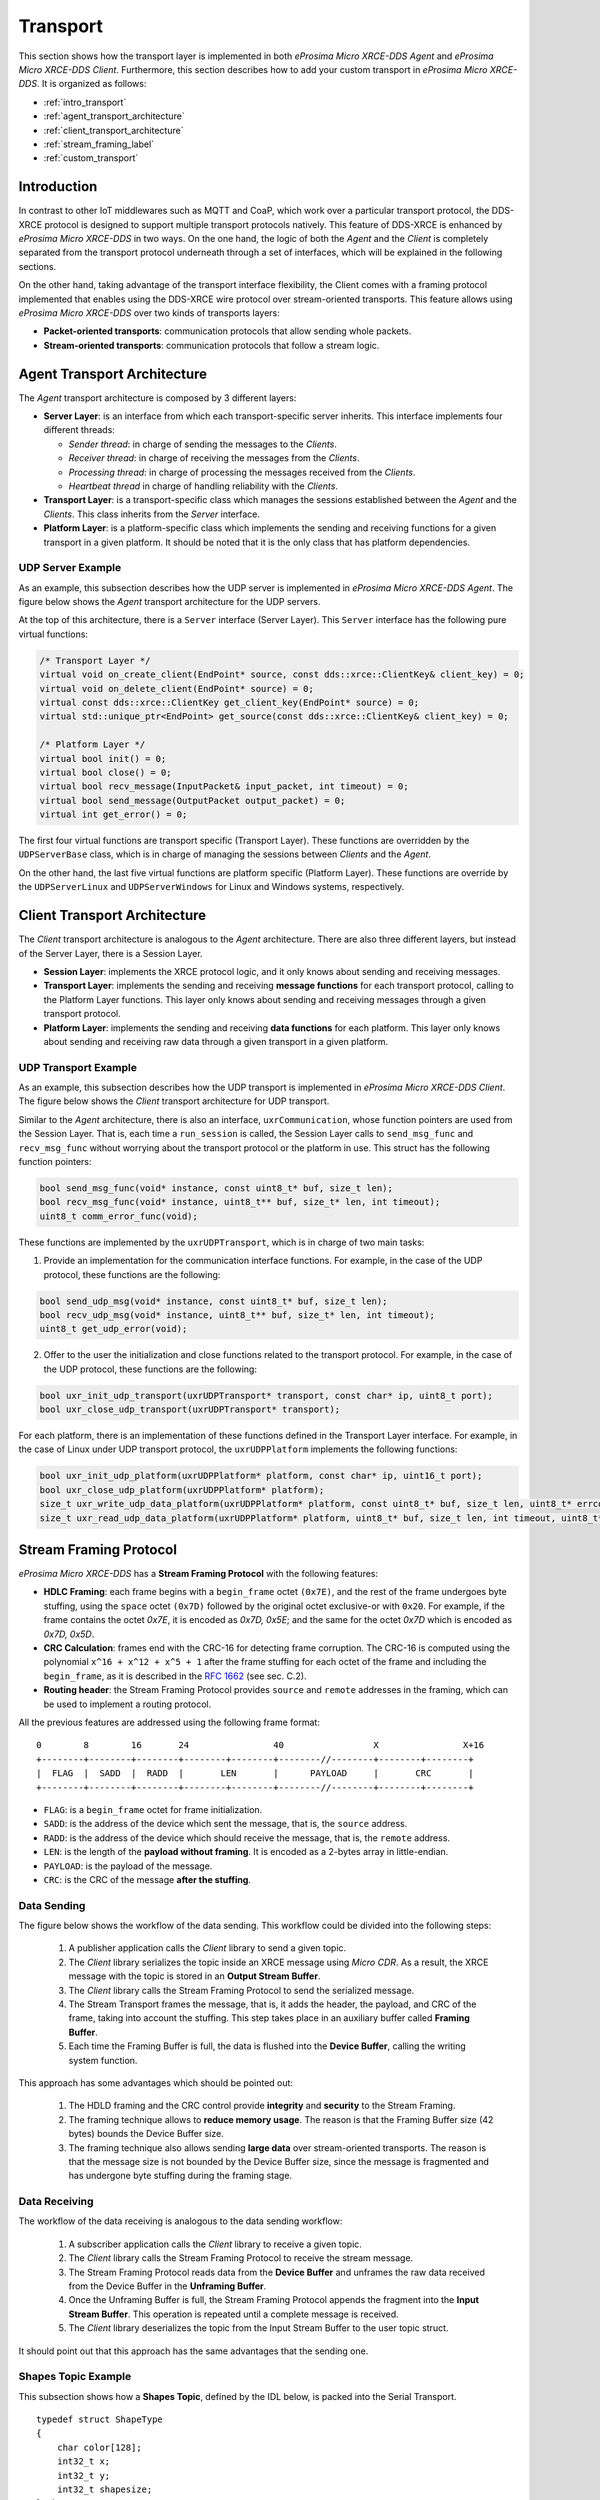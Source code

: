 .. _transport_label:

Transport
=========

This section shows how the transport layer is implemented in both *eProsima Micro XRCE-DDS Agent* and *eProsima Micro XRCE-DDS Client*.
Furthermore, this section describes how to add your custom transport in *eProsima Micro XRCE-DDS*.
It is organized as follows:

- :ref:`intro_transport`
- :ref:`agent_transport_architecture`
- :ref:`client_transport_architecture`
- :ref:`stream_framing_label`
- :ref:`custom_transport`

.. _intro_transport:

Introduction
------------

In contrast to other IoT middlewares such as MQTT and CoaP, which work over a particular transport protocol, the DDS-XRCE protocol is designed to support multiple transport protocols natively.
This feature of DDS-XRCE is enhanced by *eProsima Micro XRCE-DDS* in two ways.
On the one hand, the logic of both the *Agent* and the *Client* is completely separated from the transport protocol underneath through a set of interfaces, which will be explained in the following sections.

On the other hand, taking advantage of the transport interface flexibility, the Client comes with a framing protocol implemented that enables using the DDS-XRCE wire protocol over stream-oriented transports.
This feature allows using *eProsima Micro XRCE-DDS* over two kinds of transports layers:

* **Packet-oriented transports**: communication protocols that allow sending whole packets.
* **Stream-oriented transports**: communication protocols that follow a stream logic.

.. _agent_transport_architecture:

Agent Transport Architecture
----------------------------

The *Agent* transport architecture is composed by 3 different layers:

.. image:: images/agent_transport_stack.svg

* **Server Layer**: is an interface from which each transport-specific server inherits.
  This interface implements four different threads:

  * *Sender thread*: in charge of sending the messages to the *Clients*.
  * *Receiver thread*: in charge of receiving the messages from the *Clients*.
  * *Processing thread*: in charge of processing the messages received from the *Clients*.
  * *Heartbeat thread* in charge of handling reliability with the *Clients*.

* **Transport Layer**: is a transport-specific class which manages the sessions established between the *Agent* and the *Clients*. This class inherits from the *Server* interface.
* **Platform Layer**: is a platform-specific class which implements the sending and receiving functions for a given transport in a given platform. It should be noted that it is the only class that has platform dependencies.

UDP Server Example
^^^^^^^^^^^^^^^^^^

As an example, this subsection describes how the UDP server is implemented in *eProsima Micro XRCE-DDS Agent*.
The figure below shows the *Agent* transport architecture for the UDP servers.

.. image:: images/agent_transport_architecture.svg

At the top of this architecture, there is a ``Server`` interface (Server Layer).
This ``Server`` interface has the following pure virtual functions:

.. code-block:: cpp

    /* Transport Layer */
    virtual void on_create_client(EndPoint* source, const dds::xrce::ClientKey& client_key) = 0;
    virtual void on_delete_client(EndPoint* source) = 0;
    virtual const dds::xrce::ClientKey get_client_key(EndPoint* source) = 0;
    virtual std::unique_ptr<EndPoint> get_source(const dds::xrce::ClientKey& client_key) = 0;

    /* Platform Layer */
    virtual bool init() = 0;
    virtual bool close() = 0;
    virtual bool recv_message(InputPacket& input_packet, int timeout) = 0;
    virtual bool send_message(OutputPacket output_packet) = 0;
    virtual int get_error() = 0;

The first four virtual functions are transport specific (Transport Layer).
These functions are overridden by the ``UDPServerBase`` class, which is in charge of managing the sessions between *Clients* and the *Agent*.

On the other hand, the last five virtual functions are platform specific (Platform Layer).
These functions are override by the ``UDPServerLinux`` and ``UDPServerWindows`` for Linux and Windows systems, respectively.

.. _client_transport_architecture:

Client Transport Architecture
-----------------------------

The *Client* transport architecture is analogous to the *Agent* architecture.
There are also three different layers, but instead of the Server Layer, there is a Session Layer.

.. image:: images/client_transport_stack.svg

* **Session Layer**: implements the XRCE protocol logic, and it only knows about sending and receiving messages.
* **Transport Layer**: implements the sending and receiving **message functions** for each transport protocol, calling to the Platform Layer functions.
  This layer only knows about sending and receiving messages through a given transport protocol.
* **Platform Layer**: implements the sending and receiving **data functions** for each platform.
  This layer only knows about sending and receiving raw data through a given transport in a given platform.

UDP Transport Example
^^^^^^^^^^^^^^^^^^^^^

As an example, this subsection describes how the UDP transport is implemented in *eProsima Micro XRCE-DDS Client*.
The figure below shows the *Client* transport architecture for UDP transport.

.. image:: images/client_transport_architecture.svg

Similar to the *Agent* architecture, there is also an interface, ``uxrCommunication``, whose function pointers are used from the Session Layer.
That is, each time a ``run_session`` is called, the Session Layer calls to ``send_msg_func`` and ``recv_msg_func`` without worrying about the transport protocol or the platform in use.
This struct has the following function pointers:

.. code-block:: c

    bool send_msg_func(void* instance, const uint8_t* buf, size_t len);
    bool recv_msg_func(void* instance, uint8_t** buf, size_t* len, int timeout);
    uint8_t comm_error_func(void);

These functions are implemented by the ``uxrUDPTransport``, which is in charge of two main tasks:

1. Provide an implementation for the communication interface functions.
   For example, in the case of the UDP protocol, these functions are the following:

.. code-block:: c

    bool send_udp_msg(void* instance, const uint8_t* buf, size_t len);
    bool recv_udp_msg(void* instance, uint8_t** buf, size_t* len, int timeout);
    uint8_t get_udp_error(void);

2. Offer to the user the initialization and close functions related to the transport protocol.
   For example, in the case of the UDP protocol, these functions are the following:

.. code-block:: c

    bool uxr_init_udp_transport(uxrUDPTransport* transport, const char* ip, uint8_t port);
    bool uxr_close_udp_transport(uxrUDPTransport* transport);

For each platform, there is an implementation of these functions defined in the Transport Layer interface.
For example, in the case of Linux under UDP transport protocol, the ``uxrUDPPlatform`` implements the following functions:

.. code-block:: c

    bool uxr_init_udp_platform(uxrUDPPlatform* platform, const char* ip, uint16_t port);
    bool uxr_close_udp_platform(uxrUDPPlatform* platform);
    size_t uxr_write_udp_data_platform(uxrUDPPlatform* platform, const uint8_t* buf, size_t len, uint8_t* errcode);
    size_t uxr_read_udp_data_platform(uxrUDPPlatform* platform, uint8_t* buf, size_t len, int timeout, uint8_t* errcode);

.. _stream_framing_label:

Stream Framing Protocol
-----------------------

*eProsima Micro XRCE-DDS* has a **Stream Framing Protocol** with the following features:

* **HDLC Framing**: each frame begins with a ``begin_frame`` octet ``(0x7E)``, and the rest of the frame undergoes byte stuffing, using the ``space`` octet ``(0x7D)`` followed by the original octet exclusive-or with ``0x20``.
  For example, if the frame contains the octet `0x7E`, it is encoded as `0x7D, 0x5E`; and the same for the octet `0x7D` which is encoded as `0x7D, 0x5D`.
* **CRC Calculation**: frames end with the CRC-16 for detecting frame corruption.
  The CRC-16 is computed using the polynomial ``x^16 + x^12 + x^5 + 1`` after the frame stuffing for each octet of the frame and including the ``begin_frame``, as it is described in the `RFC 1662 <https://tools.ietf.org/html/rfc1662>`_ (see sec. C.2).
* **Routing header**: the Stream Framing Protocol provides ``source`` and ``remote`` addresses in the framing, which can be used to implement a routing protocol.

All the previous features are addressed using the following frame format: ::

    0        8        16       24                40                 X                X+16
    +--------+--------+--------+--------+--------+--------//--------+--------+--------+
    |  FLAG  |  SADD  |  RADD  |       LEN       |      PAYLOAD     |       CRC       |
    +--------+--------+--------+--------+--------+--------//--------+--------+--------+

* ``FLAG``: is a ``begin_frame`` octet for frame initialization.
* ``SADD``: is the address of the device which sent the message, that is, the ``source`` address.
* ``RADD``: is the address of the device which should receive the message, that is, the ``remote`` address.
* ``LEN``: is the length of the **payload without framing**. It is encoded as a 2-bytes array in little-endian.
* ``PAYLOAD``: is the payload of the message.
* ``CRC``: is the CRC of the message **after the stuffing**.

Data Sending
^^^^^^^^^^^^

The figure below shows the workflow of the data sending.
This workflow could be divided into the following steps:

    1. A publisher application calls the *Client* library to send a given topic.
    2. The *Client* library serializes the topic inside an XRCE message using *Micro CDR*.
       As a result, the XRCE message with the topic is stored in an **Output Stream Buffer**.
    3. The *Client* library calls the Stream Framing Protocol to send the serialized message.
    4. The Stream Transport frames the message, that is, it adds the header, the payload, and CRC of the frame, taking into account the stuffing.
       This step takes place in an auxiliary buffer called **Framing Buffer**.
    5. Each time the Framing Buffer is full, the data is flushed into the **Device Buffer**, calling the writing system function.

.. image:: images/serial_transport_sending.svg

This approach has some advantages which should be pointed out:

    1. The HDLD framing and the CRC control provide **integrity** and **security** to the Stream Framing.
    2. The framing technique allows to **reduce memory usage**.
       The reason is that the Framing Buffer size (42 bytes) bounds the Device Buffer size.
    3. The framing technique also allows sending **large data** over stream-oriented transports.
       The reason is that the message size is not bounded by the Device Buffer size, since the message is fragmented and has undergone byte stuffing during the framing stage.

Data Receiving
^^^^^^^^^^^^^^

The workflow of the data receiving is analogous to the data sending workflow:

    1. A subscriber application calls the *Client* library to receive a given topic.
    2. The *Client* library calls the Stream Framing Protocol to receive the stream message.
    3. The Stream Framing Protocol reads data from the **Device Buffer** and unframes the raw data received from the Device Buffer in the **Unframing Buffer**.
    4. Once the Unframing Buffer is full, the Stream Framing Protocol appends the fragment into the **Input Stream Buffer**.
       This operation is repeated until a complete message is received.
    5. The *Client* library deserializes the topic from the Input Stream Buffer to the user topic struct.

.. image:: images/serial_transport_receiving.svg

It should point out that this approach has the same advantages that the sending one.

Shapes Topic Example
^^^^^^^^^^^^^^^^^^^^

This subsection shows how a **Shapes Topic**, defined by the IDL below, is packed into the Serial Transport.

::

    typedef struct ShapeType
    {
        char color[128];
        int32_t x;
        int32_t y;
        int32_t shapesize;
    } ShapeType;

    ShapeType topic = {"red", 11, 11, 89};

In Serial Transport, the topic's packaging could be divided into two steps:

    1. The Session Layer adds the XRCE header and subheader.
       It adds an overhead of 12 bytes to the topic.
    2. The Serial Transport adds the serial header, CRC and stuffing the payload.
       In the best case, it adds an overhead of 7 bytes to the topic.

.. image:: images/serial_transport_stack.svg

The figure above shows the overhead added by Serial Transport.
In the best case, it is **only 19 bytes**, but it should be noted that, in this example, the message stuffing has been neglected.

.. _custom_transport:

Custom Transport
----------------

*eProsima Micro XRCE-DDS* provides a user API that allows interfacing with the lowest level transport layer at runtime,
which enables users to implement their own transports in both the *Client* and *Agent* libraries.
Thanks to this, the Micro XRCE-DDS wire protocol can be transmitted over virtually any protocol, network or communication
mechanism. In order to do so, two general communication modes are provided:

* **Stream-oriented mode**: the communication mechanism implemented does not have the concept of packet. 
  HDLC framing (:ref:`stream_framing_label`) will be used.
* **Packet-oriented mode**: the communication mechanism implemented is able to send a whole packet that includes an XRCE message.

These two modes can be selected by activating and deactivating the :code:`framing` parameter in both the *Client* and the *Agent* functions.

The relevant API can be found in the :ref:`transport_api` section of the :ref:`client_api_label`.

Micro XRCE-DDS Client
^^^^^^^^^^^^^^^^^^^^^

In order to enable the *eProsima Micro XRCE-DDS Client* profile for custom transports, the CMake argument 
``UCLIENT_PROFILE_CUSTOM_TRANSPORT=<bool>`` must be set to true. By doing so, the user will enable the functionality for setting
the transport-related callbacks explained in the :ref:`transport_api` section of the :ref:`client_api_label`.

An example on how to set these external transport callbacks in the *Client* API is:

.. code-block:: c

    uxrCustomTransport transport;
    uxr_set_custom_transport_callbacks(
        &transport,
        true, // Framing enabled here. Using Stream-oriented mode.
        my_custom_transport_open,
        my_custom_transport_close,
        my_custom_transport_write,
        my_custom_transport_read);

    struct custom_args {
        ...
    }
    
    struct custom_args args;

    if(!uxr_init_custom_transport(&transport, (void *) &args))
    {
        printf("Error at create transport.\n");
        return 1;
    }

It is important to notice that in :code:`uxr_init_custom_transport` a pointer to custom arguments is set. This reference will be copied to
the :code:`uxrCustomTransport` and will be available to every callbacks call.

In general, four functions need to be implemented. The behavior of these functions is sightly different, depending on the selected mode:

Open function
    .. code-block:: c
    
        bool my_custom_transport_open(uxrCustomTransport* transport)
        {
            ...
        }

    This function should open and init the custom transport. It returns a boolean indicating if the opening was successful.

    :code:`transport->args` have the arguments passed through :code:`uxr_init_custom_transport`.

Close function
    .. code-block:: c
    
        bool my_custom_transport_close(uxrCustomTransport* transport)
        {
            ...
        }
    
    This function should close the custom transport. It returns a boolean indicating if closing was successful.
   
    :code:`transport->args` have the arguments passed through :code:`uxr_init_custom_transport`.

Write function
    .. code-block:: c
    
        size_t my_custom_transport_write(
                uxrCustomTransport* transport,
                const uint8_t* buffer,
                size_t length,
                uint8_t* errcode)
        {
            ...
        }

    This function should write data to the custom transport. It returns the number of Bytes written.

    :code:`transport->args` have the arguments passed through :code:`uxr_init_custom_transport`.

    * **Stream-oriented mode:** The function can send up to :code:`length` Bytes from :code:`buffer`.

    * **Packet-oriented mode:** The function should send :code:`length` Bytes from :code:`buffer`.
      If less than :code:`length` Bytes are written :code:`errcode` can be set.

Read function
    .. code-block:: c
    
        size_t my_custom_transport_read(
                uxrCustomTransport* transport,
                uint8_t* buffer,
                size_t length,
                int timeout,
                uint8_t* errcode)
        {
            ...
        }

    This function should read data to the custom transport. It returns the number of Bytes read

    :code:`transport->args` have the arguments passed through :code:`uxr_init_custom_transport`.

    * **Stream-oriented mode:** The function should retrieve up to :code:`length` Bytes from transport
      and write them into :code:`buffer` in :code:`timeout` milliseconds.

    * **Packet-oriented mode:** The function should retrieve :code:`length` Bytes from transport
      and write them into :code:`buffer` in :code:`timeout` milliseconds. If less than :code:`length` Bytes are read :code:`errcode` can be set.

Micro XRCE-DDS Agent
^^^^^^^^^^^^^^^^^^^^^

The *eProsima Micro XRCE-DDS Agent* profile for custom transports is enabled by default.

An example on how to set the external transport callbacks in the Micro XRCE-DDS Agent API is:

.. code-block:: cpp

    eprosima::uxr::Middleware::Kind mw_kind(eprosima::uxr::Middleware::Kind::FASTDDS);
    eprosima::uxr::CustomEndPoint custom_endpoint;

    // Add transport endpoing parameters
    custom_endpoint.add_member<uint32_t>("param1");
    custom_endpoint.add_member<uint16_t>("param2");
    custom_endpoint.add_member<std::string>("param3");

    eprosima::uxr::CustomAgent custom_agent(
        "my_custom_transport",
        &custom_endpoint,
        mw_kind,
        true, // Framing enabled here. Using Stream-oriented mode.
        my_custom_transport_open,
        my_custom_transport_close,
        my_custom_transport_write
        my_custom_transport_read);

    custom_agent.start();

*CustomEndPoint*
****************

The :code:`custom_endpoint` is an object of type `eprosima::uxr::CustomEndPoint` and it us in charge of handling the endpoint parameters. The *Agent*, unlike the *Client*, can receive
messages from multiple *Clients* so it must be able to differentiate between them.
Therefore, the :code:`eprosima::uxr::CustomEndPoint` should be provided with information about the origin of the message
in the read callback, and with information about the destination of the message in the write callback.

In general, the members of a :code:`eprosima::uxr::CustomEndPoint` object can be unsigned integers and strings.

`CustomEndPoint` defines three methods:

Add member
    .. code-block:: cpp

        bool eprosima::uxr::CustomEndPoint::add_member<*KIND*>(const std::string& member_name);

    Allows to dynamically add a new member to the endpoint definition.

    Returns `true` if member was correctly added, or `false` if something went wrong (for example, the member already existed).

    :KIND: To be chosen from: `uint8_t`, `uint16_t`, `uint32_t`, `uint64_t`, `uint128_t` or `std::string`.
    :member_name: The tag used to identify the endpoint member.

Set member value
    .. code-block:: cpp

        void eprosima::uxr::CustomEndPoint::set_member_value(const std::string& member_name, const *KIND* & value);

    Sets the specific value (numeric or string) for a certain member, which must previously exist in the CustomEndPoint.

    :member_name: The member whose value is going to be modified.
    :value: The value to be set, of `KIND`: `uint8_t`, `uint16_t`, `uint32_t`, `uint64_t`, `uint128_t` or `std::string`.

Get member
    .. code-block:: cpp

        const *KIND* & eprosima::uxr::CustomEndPoint::get_member(const std::string& member_name);

    Gets the current value of the member registered with the given parameter.
    The retrieved value might be an `uint8_t`, `uint16_t`, `uint32_t`, `uint64_t`, `uint128_t` or `std::string`.

    :member_name: The `CustomEndPoint` member name whose current value is requested.

*CustomAgent user-defined methods*
**********************************

As in the *Client* API, four functions should be implemented. The behaviour of these functions is sightly different
depending on the selected mode:

Open function
    .. code-block:: cpp

        eprosima::uxr::CustomAgent::InitFunction my_custom_transport_open = [&]() -> bool
        {
            ...
        }

    This function should open and init the custom transport. It returns a boolean indicating if the opening was successful.

Close function
    .. code-block:: cpp

        eprosima::uxr::CustomAgent::FiniFunction my_custom_transport_close = [&]() -> bool
        {
            ...
        }

    This function should close the custom transport. It returns a boolean indicating if the closing was successful.

Write function
    .. code-block:: cpp

        eprosima::uxr::CustomAgent::SendMsgFunction my_custom_transport_write = [&](
            const eprosima::uxr::CustomEndPoint* destination_endpoint,
            uint8_t* buffer,
            size_t length,
            eprosima::uxr::TransportRc& transport_rc) -> ssize_t
        {
            ...
        }

    This function should write data to the custom transport. It must use
    the :code:`destination_endpoint` members to set the data destination. It returns the number of Bytes written.
    It should set :code:`transport_rc` indicating the result of the operation.

    * **Stream-oriented mode:** The function can send up to :code:`length` Bytes from :code:`buffer`.

    * **Packet-oriented mode:** The function should send :code:`length` Bytes from :code:`buffer`. If less than :code:`length` Bytes are written, :code:`transport_rc` can be set.

Read function
    .. code-block:: cpp

        eprosima::uxr::CustomAgent::RecvMsgFunction my_custom_transport_read = [&](
                eprosima::uxr::CustomEndPoint* source_endpoint,
                uint8_t* buffer,
                size_t length,
                int timeout,
                eprosima::uxr::TransportRc& transport_rc) -> ssize_t
        {
            ...
        }

    This function should read data to the custom transport. It must fill :code:`source_endpoint` members with data source.
    It returns the number of Bytes read.
    It should set :code:`transport_rc` indicating the result of the operation.

    * **Stream-oriented mode:** The function should retrieve up to :code:`length` Bytes from transport
      and write them into :code:`buffer` in :code:`timeout` milliseconds.

    * **Packet-oriented mode:** The function should retrieve :code:`length` Bytes from transport
      and write them into :code:`buffer` in :code:`timeout` milliseconds. If less than :code:`length` Bytes are read transport_rc can be set.
